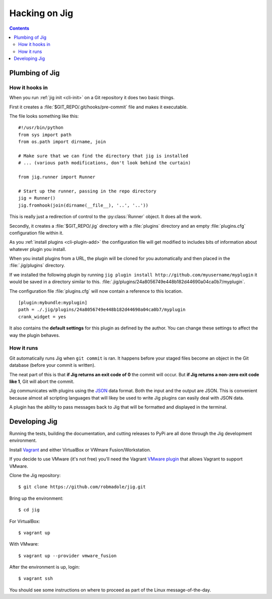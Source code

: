 Hacking on Jig
==============

.. contents::

.. _development-plumbing:

Plumbing of Jig
---------------

How it hooks in
~~~~~~~~~~~~~~~

When you run :ref:`jig init <cli-init>` on a Git repository it does two basic things.

First it creates a :file:`$GIT_REPO/.git/hooks/pre-commit` file and makes it executable.

The file looks something like this:

::

    #!/usr/bin/python
    from sys import path
    from os.path import dirname, join

    # Make sure that we can find the directory that jig is installed
    # ... (various path modifications, don't look behind the curtain)

    from jig.runner import Runner

    # Start up the runner, passing in the repo directory
    jig = Runner()
    jig.fromhook(join(dirname(__file__), '..', '..'))

This is really just a redirection of control to the :py:class:`Runner` object.
It does all the work.

Secondly, it creates a :file:`$GIT_REPO/.jig` directory with a :file:`plugins`
directory and an empty :file:`plugins.cfg` configuration file within it.

As you :ref:`install plugins <cli-plugin-add>` the configuration file will get
modified to includes bits of information about whatever plugin you install.

When you install plugins from a URL, the plugin will be cloned for you
automatically and then placed in the :file:`.jig/plugins` directory.

If we installed the following plugin by running ``jig plugin install http://github.com/myusername/myplugin`` it would be saved in a directory similar to this.
:file:`.jig/plugins/24a8056749e448b182d44690a04ca0b7/myplugin`.

The configuration file :file:`plugins.cfg` will now contain a reference to this
location.

::

  [plugin:mybundle:myplugin]
  path = ./.jig/plugins/24a8056749e448b182d44690a04ca0b7/myplugin
  crank_widget = yes

It also contains the **default settings** for this plugin as defined by the
author. You can change these settings to affect the way the plugin behaves.

How it runs
~~~~~~~~~~~

Git automatically runs Jig when ``git commit`` is ran. It happens before your
staged files become an object in the Git database (before your commit is
written).

The neat part of this is that **if Jig returns an exit code of 0** the commit
will occur. But **if Jig returns a non-zero exit code like 1**, Git will abort the
commit.

Jig communicates with plugins using the `JSON`_ data format. Both the input and
the output are JSON. This is convenient because almost all scripting languages
that will likey be used to write Jig plugins can easily deal with JSON data.

A plugin has the ability to pass messages back to Jig that will be formatted
and displayed in the terminal.

.. image:: images/integration.png

.. _JSON: http://www.json.org/

Developing Jig
--------------

Running the tests, building the documentation, and cutting releases to PyPi are
all done through the Jig development environment.

Install Vagrant_ and either VirtualBox or VWmare Fusion/Workstation.

If you decide to use VMware (it's not free) you'll need  the Vagrant `VMware
plugin`_ that allows Vagrant to support VMware.

Clone the Jig repository:

::

    $ git clone https://github.com/robmadole/jig.git

Bring up the environment:

::

    $ cd jig

For VirtualBox:

::

    $ vagrant up

With VMware:

::

    $ vagrant up --provider vmware_fusion

After the environment is up, login:

::

    $ vagrant ssh

You should see some instructions on where to proceed as part of the Linux
message-of-the-day.

.. _Vagrant: http://vagrantup.com
.. _VMware plugin: http://www.vagrantup.com/vmware
